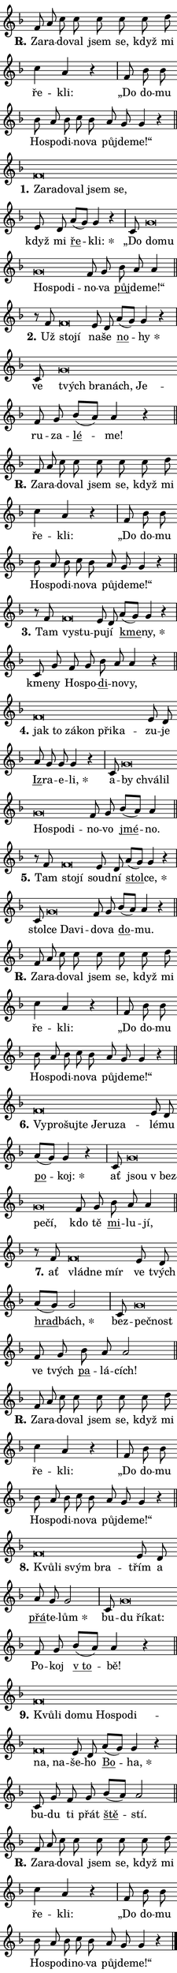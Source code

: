 \version "2.24.0"
\header { tagline = "" }
\paper {
  indent = 0\cm
  top-margin = 0\cm
  right-margin = 0\cm
  bottom-margin = 0\cm
  left-margin = 0\cm
  paper-width = 7\cm
  page-breaking = #ly:one-page-breaking
  system-system-spacing.basic-distance = #11
  score-system-spacing.basic-distance = #11
  ragged-last = ##f
}


%% Author: Thomas Morley
%% https://lists.gnu.org/archive/html/lilypond-user/2020-05/msg00002.html
#(define (line-position grob)
"Returns position of @var[grob} in current system:
   @code{'start}, if at first time-step
   @code{'end}, if at last time-step
   @code{'middle} otherwise
"
  (let* ((col (ly:item-get-column grob))
         (ln (ly:grob-object col 'left-neighbor))
         (rn (ly:grob-object col 'right-neighbor))
         (col-to-check-left (if (ly:grob? ln) ln col))
         (col-to-check-right (if (ly:grob? rn) rn col))
         (break-dir-left
           (and
             (ly:grob-property col-to-check-left 'non-musical #f)
             (ly:item-break-dir col-to-check-left)))
         (break-dir-right
           (and
             (ly:grob-property col-to-check-right 'non-musical #f)
             (ly:item-break-dir col-to-check-right))))
        (cond ((eqv? 1 break-dir-left) 'start)
              ((eqv? -1 break-dir-right) 'end)
              (else 'middle))))

#(define (tranparent-at-line-position vctor)
  (lambda (grob)
  "Relying on @code{line-position} select the relevant enry from @var{vctor}.
Used to determine transparency,"
    (case (line-position grob)
      ((end) (not (vector-ref vctor 0)))
      ((middle) (not (vector-ref vctor 1)))
      ((start) (not (vector-ref vctor 2))))))

noteHeadBreakVisibility =
#(define-music-function (break-visibility)(vector?)
"Makes @code{NoteHead}s transparent relying on @var{break-visibility}"
#{
  \override NoteHead.transparent =
    #(tranparent-at-line-position break-visibility)
#})

#(define delete-ledgers-for-transparent-note-heads
  (lambda (grob)
    "Reads whether a @code{NoteHead} is transparent.
If so this @code{NoteHead} is removed from @code{'note-heads} from
@var{grob}, which is supposed to be @code{LedgerLineSpanner}.
As a result ledgers are not printed for this @code{NoteHead}"
    (let* ((nhds-array (ly:grob-object grob 'note-heads))
           (nhds-list
             (if (ly:grob-array? nhds-array)
                 (ly:grob-array->list nhds-array)
                 '()))
           ;; Relies on the transparent-property being done before
           ;; Staff.LedgerLineSpanner.after-line-breaking is executed.
           ;; This is fragile ...
           (to-keep
             (remove
               (lambda (nhd)
                 (ly:grob-property nhd 'transparent #f))
               nhds-list)))
      ;; TODO find a better method to iterate over grob-arrays, similiar
      ;; to filter/remove etc for lists
      ;; For now rebuilt from scratch
      (set! (ly:grob-object grob 'note-heads)  '())
      (for-each
        (lambda (nhd)
          (ly:pointer-group-interface::add-grob grob 'note-heads nhd))
        to-keep))))

hideNotes = {
  \noteHeadBreakVisibility #begin-of-line-visible
}
unHideNotes = {
  \noteHeadBreakVisibility #all-visible
}

% work-around for resetting accidentals
% https://lilypond.org/doc/v2.23/Documentation/notation/displaying-rhythms#unmetered-music
cadenzaMeasure = {
  \cadenzaOff
  \partial 1024 s1024
  \cadenzaOn
}

#(define-markup-command (accent layout props text) (markup?)
  "Underline accented syllable"
  (interpret-markup layout props
    #{\markup \override #'(offset . 4.3) \underline { #text }#}))

responsum = \markup \concat {
  "R" \hspace #-1.05 \path #0.1 #'((moveto 0 0.07) (lineto 0.9 0.8)) \hspace #0.05 "."
}

\layout {
    \context {
        \Staff
        \remove "Time_signature_engraver"
        \override LedgerLineSpanner.after-line-breaking = #delete-ledgers-for-transparent-note-heads
    }
    \context {
        \Voice {
            \override NoteHead.output-attributes = #'((class . "notehead"))
            \override Hairpin.height = #0.55
        }
    }
    \context {
        \Lyrics {
            \override StanzaNumber.output-attributes = #'((class . "stanzanumber"))
            \override LyricSpace.minimum-distance = #0.9
            \override LyricText.font-name = #"TeX Gyre Schola"
            \override LyricText.font-size = 1
            \override StanzaNumber.font-name = #"TeX Gyre Schola Bold"
            \override StanzaNumber.font-size = 1
        }
    }
}

% magnetic-lyrics.ily
%
%   written by
%     Jean Abou Samra <jean@abou-samra.fr>
%     Werner Lemberg <wl@gnu.org>
%
%   adapted by
%     Jiri Hon <jiri.hon@gmail.com>
%
% Version 2022-Apr-15

% https://www.mail-archive.com/lilypond-user@gnu.org/msg149350.html

#(define (Left_hyphen_pointer_engraver context)
   "Collect syllable-hyphen-syllable occurrences in lyrics and store
them in properties.  This engraver only looks to the left.  For
example, if the lyrics input is @code{foo -- bar}, it does the
following.

@itemize @bullet
@item
Set the @code{text} property of the @code{LyricHyphen} grob between
@q{foo} and @q{bar} to @code{foo}.

@item
Set the @code{left-hyphen} property of the @code{LyricText} grob with
text @q{foo} to the @code{LyricHyphen} grob between @q{foo} and
@q{bar}.
@end itemize

Use this auxiliary engraver in combination with the
@code{lyric-@/text::@/apply-@/magnetic-@/offset!} hook."
   (let ((hyphen #f)
         (text #f))
     (make-engraver
      (acknowledgers
       ((lyric-syllable-interface engraver grob source-engraver)
        (set! text grob)))
      (end-acknowledgers
       ((lyric-hyphen-interface engraver grob source-engraver)
        ;(when (not (grob::has-interface grob 'lyric-space-interface))
          (set! hyphen grob)));)
      ((stop-translation-timestep engraver)
       (when (and text hyphen)
         (ly:grob-set-object! text 'left-hyphen hyphen))
       (set! text #f)
       (set! hyphen #f)))))

#(define (lyric-text::apply-magnetic-offset! grob)
   "If the space between two syllables is less than the value in
property @code{LyricText@/.details@/.squash-threshold}, move the right
syllable to the left so that it gets concatenated with the left
syllable.

Use this function as a hook for
@code{LyricText@/.after-@/line-@/breaking} if the
@code{Left_@/hyphen_@/pointer_@/engraver} is active."
   (let ((hyphen (ly:grob-object grob 'left-hyphen #f)))
     (when hyphen
       (let ((left-text (ly:spanner-bound hyphen LEFT)))
         (when (grob::has-interface left-text 'lyric-syllable-interface)
           (let* ((common (ly:grob-common-refpoint grob left-text X))
                  (this-x-ext (ly:grob-extent grob common X))
                  (left-x-ext
                   (begin
                     ;; Trigger magnetism for left-text.
                     (ly:grob-property left-text 'after-line-breaking)
                     (ly:grob-extent left-text common X)))
                  ;; `delta` is the gap width between two syllables.
                  (delta (- (interval-start this-x-ext)
                            (interval-end left-x-ext)))
                  (details (ly:grob-property grob 'details))
                  (threshold (assoc-get 'squash-threshold details 0.2)))
             (when (< delta threshold)
               (let* (;; We have to manipulate the input text so that
                      ;; ligatures crossing syllable boundaries are not
                      ;; disabled.  For languages based on the Latin
                      ;; script this is essentially a beautification.
                      ;; However, for non-Western scripts it can be a
                      ;; necessity.
                      (lt (ly:grob-property left-text 'text))
                      (rt (ly:grob-property grob 'text))
                      (is-space (grob::has-interface hyphen 'lyric-space-interface))
                      (space (if is-space " " ""))
                      (space-markup (grob-interpret-markup grob " "))
                      (space-size (interval-length (ly:stencil-extent space-markup X)))
                      (extra-delta (if is-space space-size 0))
                      ;; Append new syllable.
                      (ltrt-space (if (and (string? lt) (string? rt))
                                (string-append lt space rt)
                                (make-concat-markup (list lt space rt))))
                      ;; Right-align `ltrt` to the right side.
                      (ltrt-space-markup (grob-interpret-markup
                               grob
                               (make-translate-markup
                                (cons (interval-length this-x-ext) 0)
                                (make-right-align-markup ltrt-space)))))
                 (begin
                   ;; Don't print `left-text`.
                   (ly:grob-set-property! left-text 'stencil #f)
                   ;; Set text and stencil (which holds all collected
                   ;; syllables so far) and shift it to the left.
                   (ly:grob-set-property! grob 'text ltrt-space)
                   (ly:grob-set-property! grob 'stencil ltrt-space-markup)
                   (ly:grob-translate-axis! grob (- (- delta extra-delta)) X))))))))))


#(define (lyric-hyphen::displace-bounds-first grob)
   ;; Make very sure this callback isn't triggered too early.
   (let ((left (ly:spanner-bound grob LEFT))
         (right (ly:spanner-bound grob RIGHT)))
     (ly:grob-property left 'after-line-breaking)
     (ly:grob-property right 'after-line-breaking)
     (ly:lyric-hyphen::print grob)))

squashThreshold = #0.4

\layout {
  \context {
    \Lyrics
    \consists #Left_hyphen_pointer_engraver
    \override LyricText.after-line-breaking =
      #lyric-text::apply-magnetic-offset!
    \override LyricHyphen.stencil = #lyric-hyphen::displace-bounds-first
    \override LyricText.details.squash-threshold = \squashThreshold
    \override LyricHyphen.minimum-distance = 0
    \override LyricHyphen.minimum-length = \squashThreshold
  }
}

squash = \override LyricText.details.squash-threshold = 9999
unSquash = \override LyricText.details.squash-threshold = \squashThreshold

left = \override LyricText.self-alignment-X = #LEFT
unLeft = \revert LyricText.self-alignment-X

starOffset = #(lambda (grob) 
                (let ((x_offset (ly:self-alignment-interface::aligned-on-x-parent grob)))
                  (if (= x_offset 0) 0 (+ x_offset 1.2))))

star = #(define-music-function (syllable)(string?)
"Append star separator at the end of a syllable"
#{
  \once \override LyricText.X-offset = #starOffset
  \lyricmode { \markup {
    #syllable
    \override #'((font-name . "TeX Gyre Schola Bold")) \hspace #0.2 \lower #0.65 \larger "*"
  } }
#})

starAccent = #(define-music-function (syllable)(string?)
"Append star separator at the end of a syllable and make accent"
#{
  \once \override LyricText.X-offset = #starOffset
  \lyricmode { \markup {
    \accent #syllable
    \override #'((font-name . "TeX Gyre Schola Bold")) \hspace #0.2 \lower #0.65 \larger "*"
  } }
#})

breath = #(define-music-function (syllable)(string?)
"Append breathing indicator at the end of a syllable"
#{
  \lyricmode { \markup { #syllable "+" } }
#})

optionalBreath = #(define-music-function (syllable)(string?)
"Append optional breathing indicator at the end of a syllable"
#{
  \lyricmode { \markup { #syllable "(+)" } }
#})


\score {
    <<
        \new Voice = "melody" { \cadenzaOn \key f \major \relative { f'8 a c c c c c d \bar "" c4 a4 r \cadenzaMeasure \bar "|" f8 bes bes \bar "" bes a bes c bes \bar "" a g g4 r \cadenzaMeasure \bar "||" \break } }
        \new Lyrics \lyricsto "melody" { \lyricmode { \set stanza = \responsum
Za -- ra -- do -- val jsem se, když mi ře -- kli: „Do do -- mu Ho -- spo -- di -- no -- va půj -- de -- me!“ } }
    >>
    \layout {}
}

\score {
    <<
        \new Voice = "melody" { \cadenzaOn \key f \major \relative { f'\breve*1/16 \hideNotes \breve*1/16 \bar "" \breve*1/16 \bar "" \breve*1/16 \bar "" \breve*1/16 \breve*1/16 \bar "" \unHideNotes e8 d \bar "" a'[( g)] g4 r \cadenzaMeasure \bar "|" c,8 g'\breve*1/16 \hideNotes \breve*1/16 \bar "" \breve*1/16 \bar "" \breve*1/16 \breve*1/16 \bar "" \unHideNotes f8 g \bar "" bes a a4 \cadenzaMeasure \bar "||" \break } }
        \new Lyrics \lyricsto "melody" { \lyricmode { \set stanza = "1."
\left Za -- \squash ra -- do -- val jsem se, \unLeft \unSquash když mi \markup \accent ře -- \star kli: „Do \left do -- \squash mu Ho -- spo -- di -- \unLeft \unSquash no -- va \markup \accent půj -- de -- me!“ } }
    >>
    \layout {}
}

\score {
    <<
        \new Voice = "melody" { \cadenzaOn \key f \major \relative { r8 f' f\breve*1/16 \hideNotes \breve*1/16 \bar "" \unHideNotes e8 d \bar "" a'[( g)] g4 r \cadenzaMeasure \bar "|" c,8 g'\breve*1/16 \hideNotes \breve*1/16 \bar "" \breve*1/16 \breve*1/16 \bar "" \unHideNotes f8 g \bar "" bes[( a)] a4 r \cadenzaMeasure \bar "||" \break } }
        \new Lyrics \lyricsto "melody" { \lyricmode { \set stanza = "2."
Už \left sto -- \squash jí \unLeft \unSquash na -- še \markup \accent no -- \star hy ve \left tvých \squash bra -- nách, Je -- \unLeft \unSquash ru -- za -- \markup \accent lé -- me! } }
    >>
    \layout {}
}

\score {
    <<
        \new Voice = "melody" { \cadenzaOn \key f \major \relative { f'8 a c c c c c d \bar "" c4 a4 r \cadenzaMeasure \bar "|" f8 bes bes \bar "" bes a bes c bes \bar "" a g g4 r \cadenzaMeasure \bar "||" \break } }
        \new Lyrics \lyricsto "melody" { \lyricmode { \set stanza = \responsum
Za -- ra -- do -- val jsem se, když mi ře -- kli: „Do do -- mu Ho -- spo -- di -- no -- va půj -- de -- me!“ } }
    >>
    \layout {}
}

\score {
    <<
        \new Voice = "melody" { \cadenzaOn \key f \major \relative { r8 f' f\breve*1/16 \hideNotes \breve*1/16 \bar "" \unHideNotes e8 d \bar "" a'[( g)] g4 r \cadenzaMeasure \bar "|" c,8 g' f8 g \bar "" bes a a4 r \cadenzaMeasure \bar "||" \break } }
        \new Lyrics \lyricsto "melody" { \lyricmode { \set stanza = "3."
Tam \left vy -- \squash stu -- \unLeft \unSquash pu -- jí \markup \accent kme -- \star ny, kme -- ny Ho -- spo -- \markup \accent di -- no -- vy, } }
    >>
    \layout {}
}

\score {
    <<
        \new Voice = "melody" { \cadenzaOn \key f \major \relative { f'\breve*1/16 \hideNotes \breve*1/16 \bar "" \breve*1/16 \bar "" \breve*1/16 \bar "" \breve*1/16 \breve*1/16 \bar "" \unHideNotes e8 d \bar "" a' g g g4 r \cadenzaMeasure \bar "|" c,8 g'\breve*1/16 \hideNotes \breve*1/16 \bar "" \breve*1/16 \bar "" \breve*1/16 \bar "" \breve*1/16 \breve*1/16 \bar "" \unHideNotes f8 g \bar "" bes[( a)] a4 \cadenzaMeasure \bar "||" \break } }
        \new Lyrics \lyricsto "melody" { \lyricmode { \set stanza = "4."
\left jak \squash to zá -- kon při -- ka -- \unLeft \unSquash zu -- je \markup \accent Iz -- ra -- e -- \star li, a -- \left by \squash chvá -- lil Ho -- spo -- di -- \unLeft \unSquash no -- vo \markup \accent jmé -- no. } }
    >>
    \layout {}
}

\score {
    <<
        \new Voice = "melody" { \cadenzaOn \key f \major \relative { r8 f' f\breve*1/16 \hideNotes \breve*1/16 \bar "" \unHideNotes e8 d \bar "" a'[( g)] g4 r \cadenzaMeasure \bar "|" c,8 g'\breve*1/16 \hideNotes \breve*1/16 \breve*1/16 \bar "" \unHideNotes f8 g \bar "" bes[( a)] a4 r \cadenzaMeasure \bar "||" \break } }
        \new Lyrics \lyricsto "melody" { \lyricmode { \set stanza = "5."
Tam \left sto -- \squash jí \unLeft \unSquash soud -- ní \markup \accent stol -- \star ce, stol -- \left ce \squash Da -- vi -- \unLeft \unSquash do -- va \markup \accent do -- mu. } }
    >>
    \layout {}
}

\score {
    <<
        \new Voice = "melody" { \cadenzaOn \key f \major \relative { f'8 a c c c c c d \bar "" c4 a4 r \cadenzaMeasure \bar "|" f8 bes bes \bar "" bes a bes c bes \bar "" a g g4 r \cadenzaMeasure \bar "||" \break } }
        \new Lyrics \lyricsto "melody" { \lyricmode { \set stanza = \responsum
Za -- ra -- do -- val jsem se, když mi ře -- kli: „Do do -- mu Ho -- spo -- di -- no -- va půj -- de -- me!“ } }
    >>
    \layout {}
}

\score {
    <<
        \new Voice = "melody" { \cadenzaOn \key f \major \relative { f'\breve*1/16 \hideNotes \breve*1/16 \bar "" \breve*1/16 \bar "" \breve*1/16 \bar "" \breve*1/16 \bar "" \breve*1/16 \breve*1/16 \bar "" \unHideNotes e8 d \bar "" a'[( g)] g4 r \cadenzaMeasure \bar "|" c,8 g'\breve*1/16 \hideNotes \breve*1/16 \bar "" \breve*1/16 \breve*1/16 \bar "" \unHideNotes f8 g \bar "" bes a a4 \cadenzaMeasure \bar "||" \break } }
        \new Lyrics \lyricsto "melody" { \lyricmode { \set stanza = "6."
\left Vy -- \squash pro -- šuj -- te Je -- ru -- za -- \unLeft \unSquash lé -- mu \markup \accent po -- \star koj: ať \left jsou \squash "v bez" -- pe -- čí, \unLeft \unSquash kdo tě \markup \accent mi -- lu -- jí, } }
    >>
    \layout {}
}

\score {
    <<
        \new Voice = "melody" { \cadenzaOn \key f \major \relative { r8 f' f\breve*1/16 \hideNotes \breve*1/16 \breve*1/16 \bar "" \unHideNotes e8 d \bar "" a'[( g)] g2 \cadenzaMeasure \bar "|" c,8 g'\breve*1/16 \hideNotes \breve*1/16 \bar "" \unHideNotes f8 g \bar "" bes a a2 \cadenzaMeasure \bar "||" \break } }
        \new Lyrics \lyricsto "melody" { \lyricmode { \set stanza = "7."
ať \left vlád -- \squash ne mír \unLeft \unSquash ve tvých \markup \accent hrad -- \star bách, bez -- \left peč -- \squash nost \unLeft \unSquash ve tvých \markup \accent pa -- lá -- cích! } }
    >>
    \layout {}
}

\score {
    <<
        \new Voice = "melody" { \cadenzaOn \key f \major \relative { f'8 a c c c c c d \bar "" c4 a4 r \cadenzaMeasure \bar "|" f8 bes bes \bar "" bes a bes c bes \bar "" a g g4 r \cadenzaMeasure \bar "||" \break } }
        \new Lyrics \lyricsto "melody" { \lyricmode { \set stanza = \responsum
Za -- ra -- do -- val jsem se, když mi ře -- kli: „Do do -- mu Ho -- spo -- di -- no -- va půj -- de -- me!“ } }
    >>
    \layout {}
}

\score {
    <<
        \new Voice = "melody" { \cadenzaOn \key f \major \relative { f'\breve*1/16 \hideNotes \breve*1/16 \bar "" \breve*1/16 \breve*1/16 \bar "" \unHideNotes e8 d \bar "" a' g g2 \cadenzaMeasure \bar "|" c,8 g'\breve*1/16 \hideNotes \breve*1/16 \breve*1/16 \bar "" \unHideNotes f8 g \bar "" bes[( a)] a4 r \cadenzaMeasure \bar "||" \break } }
        \new Lyrics \lyricsto "melody" { \lyricmode { \set stanza = "8."
\left Kvů -- \squash li svým bra -- \unLeft \unSquash třím a \markup \accent přá -- te -- \star lům bu -- \left du \squash ří -- kat: \unLeft \unSquash Po -- koj \markup \accent "v to" -- bě! } }
    >>
    \layout {}
}

\score {
    <<
        \new Voice = "melody" { \cadenzaOn \key f \major \relative { f'\breve*1/16 \hideNotes \breve*1/16 \bar "" \breve*1/16 \bar "" \breve*1/16 \bar "" \breve*1/16 \bar "" \breve*1/16 \bar "" \breve*1/16 \bar "" \breve*1/16 \breve*1/16 \bar "" \unHideNotes e8 d \bar "" a'[( g)] g4 r \cadenzaMeasure \bar "|" c,8 g' f8 g \bar "" bes[( a)] a2 \cadenzaMeasure \bar "||" \break } }
        \new Lyrics \lyricsto "melody" { \lyricmode { \set stanza = "9."
\left Kvů -- \squash li do -- mu Ho -- spo -- di -- na, na -- \unLeft \unSquash še -- ho \markup \accent Bo -- \star ha, bu -- du ti přát \markup \accent ště -- stí. } }
    >>
    \layout {}
}

\score {
    <<
        \new Voice = "melody" { \cadenzaOn \key f \major \relative { f'8 a c c c c c d \bar "" c4 a4 r \cadenzaMeasure \bar "|" f8 bes bes \bar "" bes a bes c bes \bar "" a g g4 r \cadenzaMeasure \bar "||" \break } \bar "|." }
        \new Lyrics \lyricsto "melody" { \lyricmode { \set stanza = \responsum
Za -- ra -- do -- val jsem se, když mi ře -- kli: „Do do -- mu Ho -- spo -- di -- no -- va půj -- de -- me!“ } }
    >>
    \layout {}
}
